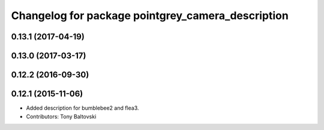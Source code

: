 ^^^^^^^^^^^^^^^^^^^^^^^^^^^^^^^^^^^^^^^^^^^^^^^^^^
Changelog for package pointgrey_camera_description
^^^^^^^^^^^^^^^^^^^^^^^^^^^^^^^^^^^^^^^^^^^^^^^^^^

0.13.1 (2017-04-19)
-------------------

0.13.0 (2017-03-17)
-------------------

0.12.2 (2016-09-30)
-------------------

0.12.1 (2015-11-06)
-------------------
* Added description for bumblebee2 and flea3.
* Contributors: Tony Baltovski

